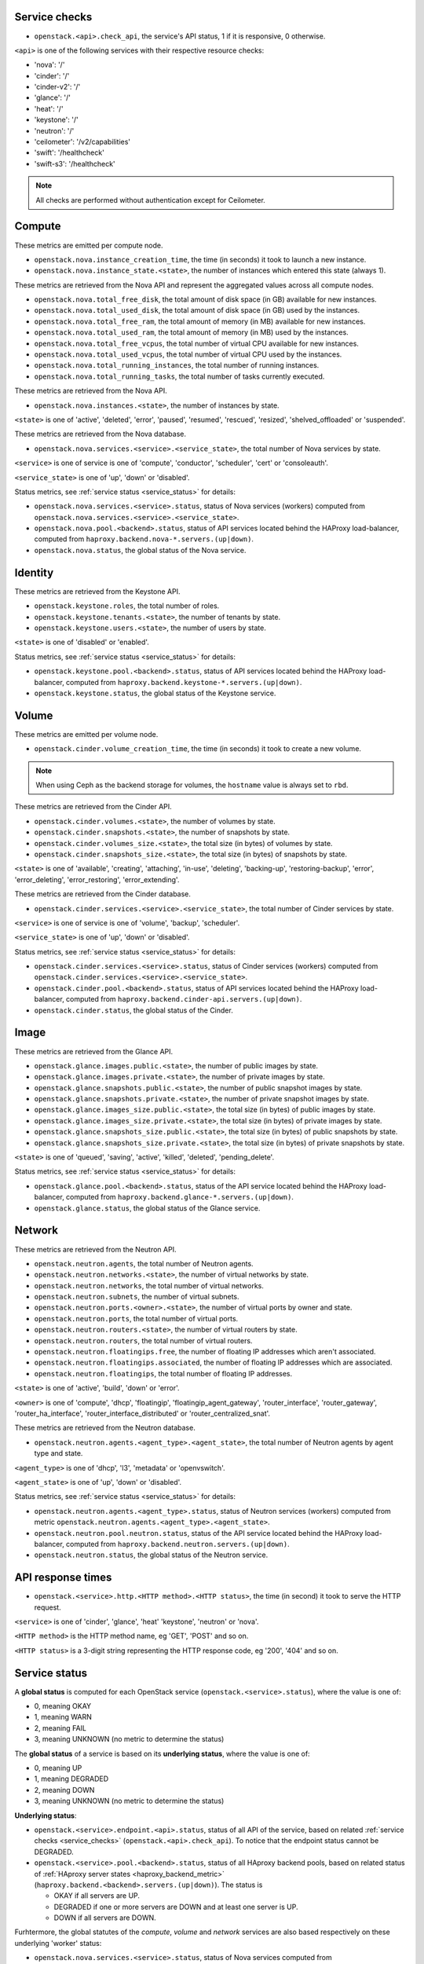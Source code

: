 .. _openstack_metrics:

Service checks
^^^^^^^^^^^^^^
.. _service_checks:

* ``openstack.<api>.check_api``, the service's API status, 1 if it is responsive, 0 otherwise.

``<api>`` is one of the following services with their respective resource checks:

* 'nova': '/'
* 'cinder': '/'
* 'cinder-v2': '/'
* 'glance': '/'
* 'heat': '/'
* 'keystone': '/'
* 'neutron': '/'
* 'ceilometer': '/v2/capabilities'
* 'swift': '/healthcheck'
* 'swift-s3': '/healthcheck'

.. note:: All checks are performed without authentication except for Ceilometer.

Compute
^^^^^^^

These metrics are emitted per compute node.

* ``openstack.nova.instance_creation_time``, the time (in seconds) it took to launch a new instance.
* ``openstack.nova.instance_state.<state>``, the number of instances which entered this state (always 1).

These metrics are retrieved from the Nova API and represent the aggregated
values across all compute nodes.

* ``openstack.nova.total_free_disk``, the total amount of disk space (in GB) available for new instances.
* ``openstack.nova.total_used_disk``, the total amount of disk space (in GB) used by the instances.
* ``openstack.nova.total_free_ram``, the total amount of memory (in MB) available for new instances.
* ``openstack.nova.total_used_ram``, the total amount of memory (in MB) used by the instances.
* ``openstack.nova.total_free_vcpus``, the total number of virtual CPU available for new instances.
* ``openstack.nova.total_used_vcpus``, the total number of virtual CPU used by the instances.
* ``openstack.nova.total_running_instances``, the total number of running instances.
* ``openstack.nova.total_running_tasks``, the total number of tasks currently executed.

These metrics are retrieved from the Nova API.

* ``openstack.nova.instances.<state>``, the number of instances by state.

``<state>`` is one of 'active', 'deleted', 'error', 'paused', 'resumed', 'rescued', 'resized', 'shelved_offloaded' or 'suspended'.

These metrics are retrieved from the Nova database.

.. _compute-service-state-metrics:

* ``openstack.nova.services.<service>.<service_state>``, the total number of Nova
  services by state.

``<service>`` is one of service is one of 'compute', 'conductor', 'scheduler', 'cert' or 'consoleauth'.

``<service_state>`` is one of 'up', 'down' or 'disabled'.

Status metrics, see :ref:`service status <service_status>` for details:

* ``openstack.nova.services.<service>.status``, status of Nova services (workers) computed from ``openstack.nova.services.<service>.<service_state>``.
* ``openstack.nova.pool.<backend>.status``, status of API services located behind the HAProxy load-balancer,
  computed from ``haproxy.backend.nova-*.servers.(up|down)``.
* ``openstack.nova.status``, the global status of the Nova service.

Identity
^^^^^^^^

These metrics are retrieved from the Keystone API.

* ``openstack.keystone.roles``, the total number of roles.
* ``openstack.keystone.tenants.<state>``, the number of tenants by state.
* ``openstack.keystone.users.<state>``, the number of users by state.

``<state>`` is one of 'disabled' or 'enabled'.

Status metrics, see :ref:`service status <service_status>` for details:

* ``openstack.keystone.pool.<backend>.status``, status of API services located behind the HAProxy load-balancer, computed from ``haproxy.backend.keystone-*.servers.(up|down)``.
* ``openstack.keystone.status``, the global status of the Keystone service.

Volume
^^^^^^

These metrics are emitted per volume node.

* ``openstack.cinder.volume_creation_time``, the time (in seconds) it took to create a new volume.

.. note:: When using Ceph as the backend storage for volumes, the ``hostname`` value is always set to ``rbd``.

These metrics are retrieved from the Cinder API.

* ``openstack.cinder.volumes.<state>``, the number of volumes by state.
* ``openstack.cinder.snapshots.<state>``, the number of snapshots by state.
* ``openstack.cinder.volumes_size.<state>``, the total size (in bytes) of volumes by state.
* ``openstack.cinder.snapshots_size.<state>``, the total size (in bytes) of snapshots by state.

``<state>`` is one of 'available', 'creating', 'attaching', 'in-use', 'deleting', 'backing-up', 'restoring-backup', 'error', 'error_deleting', 'error_restoring', 'error_extending'.

These metrics are retrieved from the Cinder database.

.. _volume-service-state-metrics:

* ``openstack.cinder.services.<service>.<service_state>``, the total number of Cinder
  services by state.

``<service>`` is one of service is one of 'volume', 'backup', 'scheduler'.

``<service_state>`` is one of 'up', 'down' or 'disabled'.

Status metrics, see :ref:`service status <service_status>` for details:

* ``openstack.cinder.services.<service>.status``, status of Cinder services (workers) computed from ``openstack.cinder.services.<service>.<service_state>``.
* ``openstack.cinder.pool.<backend>.status``, status of API services located behind the HAProxy load-balancer,
  computed from ``haproxy.backend.cinder-api.servers.(up|down)``.
* ``openstack.cinder.status``, the global status of the Cinder.

Image
^^^^^

These metrics are retrieved from the Glance API.

* ``openstack.glance.images.public.<state>``, the number of public images by state.
* ``openstack.glance.images.private.<state>``, the number of private images by state.
* ``openstack.glance.snapshots.public.<state>``, the number of public snapshot images by state.
* ``openstack.glance.snapshots.private.<state>``, the number of private snapshot images by state.
* ``openstack.glance.images_size.public.<state>``, the total size (in bytes) of public images by state.
* ``openstack.glance.images_size.private.<state>``, the total size (in bytes) of private images by state.
* ``openstack.glance.snapshots_size.public.<state>``, the total size (in bytes) of public snapshots by state.
* ``openstack.glance.snapshots_size.private.<state>``, the total size (in bytes) of private snapshots by state.

``<state>`` is one of 'queued', 'saving', 'active', 'killed', 'deleted', 'pending_delete'.

Status metrics, see :ref:`service status <service_status>` for details:

* ``openstack.glance.pool.<backend>.status``, status of the API service located behind the HAProxy load-balancer,
  computed from ``haproxy.backend.glance-*.servers.(up|down)``.
* ``openstack.glance.status``, the global status of the Glance service.

Network
^^^^^^^

These metrics are retrieved from the Neutron API.

* ``openstack.neutron.agents``, the total number of Neutron agents.
* ``openstack.neutron.networks.<state>``, the number of virtual networks by state.
* ``openstack.neutron.networks``, the total number of virtual networks.
* ``openstack.neutron.subnets``, the number of virtual subnets.
* ``openstack.neutron.ports.<owner>.<state>``, the number of virtual ports by owner and state.
* ``openstack.neutron.ports``, the total number of virtual ports.
* ``openstack.neutron.routers.<state>``, the number of virtual routers by state.
* ``openstack.neutron.routers``, the total number of virtual routers.
* ``openstack.neutron.floatingips.free``, the number of floating IP addresses which aren't associated.
* ``openstack.neutron.floatingips.associated``, the number of floating IP addresses which are associated.
* ``openstack.neutron.floatingips``, the total number of floating IP addresses.

``<state>`` is one of 'active', 'build', 'down' or 'error'.

``<owner>`` is one of 'compute', 'dhcp', 'floatingip', 'floatingip_agent_gateway', 'router_interface', 'router_gateway', 'router_ha_interface', 'router_interface_distributed' or 'router_centralized_snat'.

These metrics are retrieved from the Neutron database.

.. _network-agent-state-metrics:

* ``openstack.neutron.agents.<agent_type>.<agent_state>``, the total number of Neutron agents by agent type and state.

``<agent_type>`` is one of 'dhcp', 'l3', 'metadata' or 'openvswitch'.

``<agent_state>`` is one of 'up', 'down' or 'disabled'.

Status metrics, see :ref:`service status <service_status>` for details:

* ``openstack.neutron.agents.<agent_type>.status``, status of Neutron services (workers) computed from metric ``openstack.neutron.agents.<agent_type>.<agent_state>``.
* ``openstack.neutron.pool.neutron.status``, status of the API service located behind the HAProxy load-balancer,
  computed from ``haproxy.backend.neutron.servers.(up|down)``.
* ``openstack.neutron.status``, the global status of the Neutron service.

API response times
^^^^^^^^^^^^^^^^^^

* ``openstack.<service>.http.<HTTP method>.<HTTP status>``, the time (in second) it took to serve the HTTP request.

``<service>`` is one of 'cinder', 'glance', 'heat' 'keystone', 'neutron' or 'nova'.

``<HTTP method>`` is the HTTP method name, eg 'GET', 'POST' and so on.

``<HTTP status>`` is a 3-digit string representing the HTTP response code, eg '200', '404' and so on.


Service status
^^^^^^^^^^^^^^
.. _service_status:

A **global status** is computed for each OpenStack service (``openstack.<service>.status``),
where the value is one of:

* 0, meaning OKAY
* 1, meaning WARN
* 2, meaning FAIL
* 3, meaning UNKNOWN (no metric to determine the status)

The **global status** of a service is based on its **underlying status**,
where the value is one of:

* 0, meaning UP
* 1, meaning DEGRADED
* 2, meaning DOWN
* 3, meaning UNKNOWN (no metric to determine the status)

**Underlying status**:

* ``openstack.<service>.endpoint.<api>.status``, status of all API of the service,
  based on related :ref:`service checks <service_checks>` (``openstack.<api>.check_api``).
  To notice that the endpoint status cannot be DEGRADED.

* ``openstack.<service>.pool.<backend>.status``, status of all HAproxy backend pools,
  based on related status of :ref:`HAproxy server states <haproxy_backend_metric>` (``haproxy.backend.<backend>.servers.(up|down)``).
  The status is

  * OKAY if all servers are UP.
  * DEGRADED if one or more servers are DOWN and at least one server is UP.
  * DOWN if all servers are DOWN.

Furhtermore, the global statutes of the *compute*, *volume* and *network* services
are also based respectively on these underlying 'worker' status:

* ``openstack.nova.services.<service>.status``, status of Nova services computed from ``openstack.nova.services.<service>.<service_state>``,
  see :ref:`Nova service states <compute-service-state-metrics>`.
* ``openstack.cinder.services.<service>.status``, status of Nova services computed from ``openstack.cinder.services.<service>.<service_state>``,
  see :ref:`Cinder service states <volume-service-state-metrics>`.
* ``openstack.neutron.agents.<agent_type>.status``, status of Neutron agents computed from ``openstack.neutron.agents.<agent_type>.<agent_state>``,
  see :ref:`Neutron agent states <network-agent-state-metrics>`.

The status of these 3 above is determined as follow:

* OK if all workers are UP and there is no worker DOWN, note that DISABLED workers are ignored.
* DEGRADED if one or more workers are DOWN and at least one worker is UP.
* DOWN if there is no UP worker.

The **global status** determination follows these simple rules:

* OK if all underlying status are OK.
* WARN if one of underlying status is DEGRADED.
* FAIL if one of underlying status is DOWN.
* UNKNOWN if one of underlying status is UNKNOWN.
